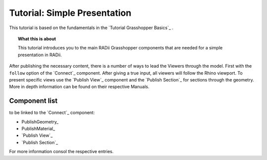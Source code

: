 **********************************
Tutorial: Simple Presentation
**********************************

This tutorial is based on the fundamentals in the `Tutorial Grasshopper Basics`_ .

.. topic:: What this is about
  
  This tutorial introduces you to the main RADii Grasshopper components that are needed for a simple presentation in RADii. 

After publishing the necessary content, there is a number of ways to lead the Viewers through the model. 
First with the ``follow`` option of the `Connect`_ component. After giving a true input, all viewers will follow the Rhino viewport. 
To present specific views use the `Publish View`_ component and the `Publish Section`_ for sections through the geometry. More in depth information can be found on their respective Manuals.  

.. image:: ../Quick_Guide/2_LV_simple_review/simple_review_grasshopper.png
    :align: left





Component list 
---------------

to be linked to the `Connect`_ component:


- PublishGeometry_
- PublishMaterial_
- `Publish View`_
- `Publish Section`_

For more information consol the respective entries. 
